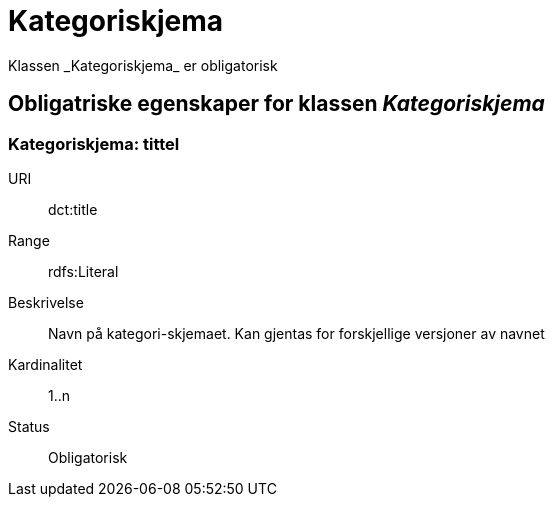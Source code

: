 = Kategoriskjema
Klassen _Kategoriskjema_ er obligatorisk

== Obligatriske egenskaper for klassen _Kategoriskjema_

=== Kategoriskjema: tittel [[kategoriskjema-tittel]]

[properties]
URI:: dct:title
Range:: rdfs:Literal
Beskrivelse:: Navn på kategori-skjemaet. Kan gjentas for forskjellige versjoner av navnet
Kardinalitet:: 1..n
Status:: Obligatorisk
